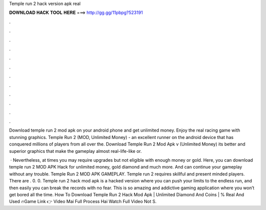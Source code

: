 Temple run 2 hack version apk real



𝐃𝐎𝐖𝐍𝐋𝐎𝐀𝐃 𝐇𝐀𝐂𝐊 𝐓𝐎𝐎𝐋 𝐇𝐄𝐑𝐄 ===> http://gg.gg/11pbpg?523191



.



.



.



.



.



.



.



.



.



.



.



.

Download temple run 2 mod apk on your android phone and get unlimited money. Enjoy the real racing game with stunning graphics. Temple Run 2 (MOD, Unlimited Money) - an excellent runner on the android device that has conquered millions of players from all over the. Download Temple Run 2 Mod Apk v (Unlimited Money) its better and superior graphics that make the gameplay almost real-life-like or.

 · Nevertheless, at times you may require upgrades but not eligible with enough money or gold. Here, you can download temple run 2 MOD APK Hack for unlimited money, gold diamond and much more. And can continue your gameplay without any trouble. Temple Run 2 MOD APK GAMEPLAY. Temple run 2 requires skillful and present minded players. There are . 0. 0. Temple run 2 hack mod apk is a hacked version where you can push your limits to the endless run, and then easily you can break the records with no fear. This is so amazing and addictive gaming application where you won’t get bored all the time. How To Download Temple Run 2 Hack Mod Apk | Unlimited Diamond And Coins | % Real And Used 🔥Game Link 👉 Video Mai Full Process Hai Watch Full Video Not S.
